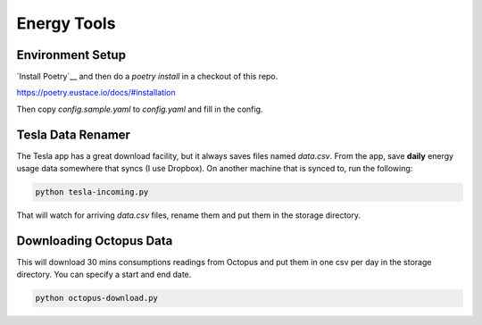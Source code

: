 Energy Tools
============

Environment Setup
-----------------

`Install Poetry`__ and then do a `poetry install` in a checkout of this repo.

https://poetry.eustace.io/docs/#installation

Then copy `config.sample.yaml` to `config.yaml` and fill in the config.

Tesla Data Renamer
------------------

The Tesla app has a great download facility, but it always saves files named `data.csv`.
From the app, save **daily** energy usage data somewhere that syncs (I use Dropbox).
On another machine that is synced to, run the following:

.. code-block:: bash

  python tesla-incoming.py

That will watch for arriving `data.csv` files, rename them and put them in the storage directory.

Downloading Octopus Data
------------------------

This will download 30 mins consumptions readings from Octopus and put them in one csv per day
in the storage directory. You can specify a start and end date.

.. code-block:: bash

  python octopus-download.py
